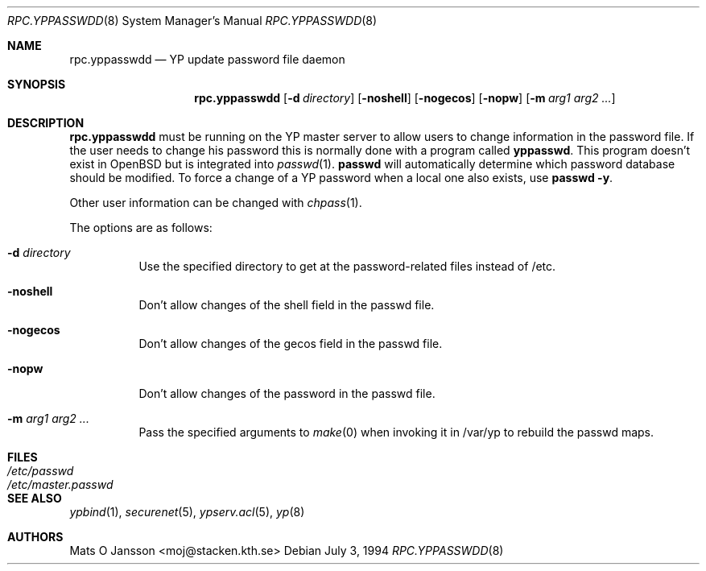 .\"	$OpenBSD: rpc.yppasswdd.8,v 1.13 2001/08/02 18:37:34 mpech Exp $
.\"
.\" Copyright (c) 1994 Mats O Jansson <moj@stacken.kth.se>
.\" All rights reserved.
.\"
.\" Redistribution and use in source and binary forms, with or without
.\" modification, are permitted provided that the following conditions
.\" are met:
.\" 1. Redistributions of source code must retain the above copyright
.\"    notice, this list of conditions and the following disclaimer.
.\" 2. Redistributions in binary form must reproduce the above copyright
.\"    notice, this list of conditions and the following disclaimer in the
.\"    documentation and/or other materials provided with the distribution.
.\" 3. All advertising materials mentioning features or use of this software
.\"    must display the following acknowledgement:
.\"	This product includes software developed by Mats O Jansson
.\" 4. The name of the author may not be used to endorse or promote products
.\"    derived from this software without specific prior written permission.
.\"
.\" THIS SOFTWARE IS PROVIDED BY THE AUTHOR ``AS IS'' AND ANY EXPRESS
.\" OR IMPLIED WARRANTIES, INCLUDING, BUT NOT LIMITED TO, THE IMPLIED
.\" WARRANTIES OF MERCHANTABILITY AND FITNESS FOR A PARTICULAR PURPOSE
.\" ARE DISCLAIMED.  IN NO EVENT SHALL THE AUTHOR BE LIABLE FOR ANY
.\" DIRECT, INDIRECT, INCIDENTAL, SPECIAL, EXEMPLARY, OR CONSEQUENTIAL
.\" DAMAGES (INCLUDING, BUT NOT LIMITED TO, PROCUREMENT OF SUBSTITUTE GOODS
.\" OR SERVICES; LOSS OF USE, DATA, OR PROFITS; OR BUSINESS INTERRUPTION)
.\" HOWEVER CAUSED AND ON ANY THEORY OF LIABILITY, WHETHER IN CONTRACT, STRICT
.\" LIABILITY, OR TORT (INCLUDING NEGLIGENCE OR OTHERWISE) ARISING IN ANY WAY
.\" OUT OF THE USE OF THIS SOFTWARE, EVEN IF ADVISED OF THE POSSIBILITY OF
.\" SUCH DAMAGE.
.\"
.\"
.Dd July 3, 1994
.Dt RPC.YPPASSWDD 8
.Os
.Sh NAME
.Nm rpc.yppasswdd
.Nd YP update password file daemon
.Sh SYNOPSIS
.Nm rpc.yppasswdd
.Op Fl d Ar directory
.Op Fl noshell
.Op Fl nogecos
.Op Fl nopw
.Op Fl m Ar arg1 arg2 ...
.Sh DESCRIPTION
.Nm rpc.yppasswdd
must be running on the YP master server to allow users to change information
in the password file.
If the user needs to change his password this is
normally done with a program called
.Nm yppasswd .
This program doesn't exist in
.Ox
but is integrated into
.Xr passwd 1 .
.Nm passwd
will automatically determine which password database should be modified.
To force a change of a YP password when a local one also exists, use
.Nm passwd -y .
.Pp
Other user information can be changed with
.Xr chpass 1 .
.Pp
The options are as follows:
.Bl -tag -width Ds
.It Fl d Ar directory
Use the specified directory to get at the password-related files instead
of /etc.
.It Fl noshell
Don't allow changes of the shell field in the passwd file.
.It Fl nogecos
Don't allow changes of the gecos field in the passwd file.
.It Fl nopw
Don't allow changes of the password in the passwd file.
.It Fl m Ar arg1 arg2 ...
Pass the specified arguments to
.Xr make 0
when invoking it in /var/yp to rebuild the passwd maps.
.El
.Sh FILES
.Bl -tag -width /etc/master.passwd -compact
.It Pa /etc/passwd
.It Pa /etc/master.passwd
.El
.Sh SEE ALSO
.Xr ypbind 1 ,
.Xr securenet 5 ,
.Xr ypserv.acl 5 ,
.Xr yp 8
.Sh AUTHORS
Mats O Jansson <moj@stacken.kth.se>

